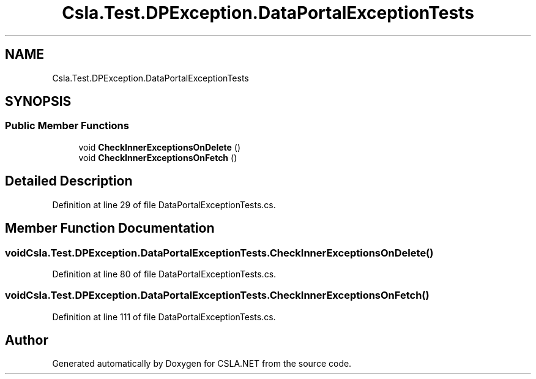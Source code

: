.TH "Csla.Test.DPException.DataPortalExceptionTests" 3 "Wed Jul 21 2021" "Version 5.4.2" "CSLA.NET" \" -*- nroff -*-
.ad l
.nh
.SH NAME
Csla.Test.DPException.DataPortalExceptionTests
.SH SYNOPSIS
.br
.PP
.SS "Public Member Functions"

.in +1c
.ti -1c
.RI "void \fBCheckInnerExceptionsOnDelete\fP ()"
.br
.ti -1c
.RI "void \fBCheckInnerExceptionsOnFetch\fP ()"
.br
.in -1c
.SH "Detailed Description"
.PP 
Definition at line 29 of file DataPortalExceptionTests\&.cs\&.
.SH "Member Function Documentation"
.PP 
.SS "void Csla\&.Test\&.DPException\&.DataPortalExceptionTests\&.CheckInnerExceptionsOnDelete ()"

.PP
Definition at line 80 of file DataPortalExceptionTests\&.cs\&.
.SS "void Csla\&.Test\&.DPException\&.DataPortalExceptionTests\&.CheckInnerExceptionsOnFetch ()"

.PP
Definition at line 111 of file DataPortalExceptionTests\&.cs\&.

.SH "Author"
.PP 
Generated automatically by Doxygen for CSLA\&.NET from the source code\&.
